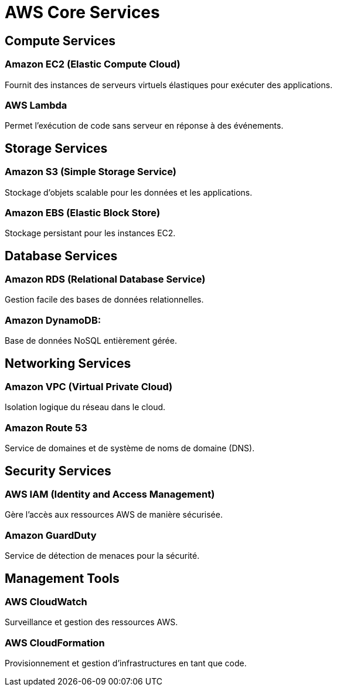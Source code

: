 = AWS Core Services

== Compute Services

=== Amazon EC2 (Elastic Compute Cloud)

Fournit des instances de serveurs virtuels élastiques pour exécuter des applications.

=== AWS Lambda

Permet l'exécution de code sans serveur en réponse à des événements.

== Storage Services

=== Amazon S3 (Simple Storage Service)

Stockage d'objets scalable pour les données et les applications.

=== Amazon EBS (Elastic Block Store)

Stockage persistant pour les instances EC2.


== Database Services

=== Amazon RDS (Relational Database Service)

Gestion facile des bases de données relationnelles.


=== Amazon DynamoDB: 

Base de données NoSQL entièrement gérée.


== Networking Services


=== Amazon VPC (Virtual Private Cloud)

Isolation logique du réseau dans le cloud.

=== Amazon Route 53

Service de domaines et de système de noms de domaine (DNS).


== Security Services

=== AWS IAM (Identity and Access Management)

Gère l'accès aux ressources AWS de manière sécurisée.

=== Amazon GuardDuty

Service de détection de menaces pour la sécurité.

== Management Tools

=== AWS CloudWatch

Surveillance et gestion des ressources AWS.

=== AWS CloudFormation

Provisionnement et gestion d'infrastructures en tant que code.